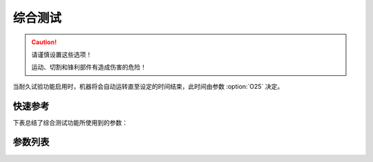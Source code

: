 .. _multitest:

综合测试
====

.. caution::

    请谨慎设置这些选项！

    运动、切割和锋利部件有造成伤害的危险！

当耐久试验功能启用时，机器将会自动运转直至设定的时间结束，此时间由参数 :option:`O25` 决定。

快速参考
----

下表总结了综合测试功能所使用到的参数：

======== === =============
参数       权限  参见
======== === =============
运行时间（EC） 技术员 :option:`O23`
停止时间（EC） 技术员 :option:`O24`
总时间（EC）  技术员 :option:`O25`
耐久试验     技术员 :option:`O26`
======== === =============

参数列表
----

.. option:: O23

    -Max  60
    -Min  1
    -Unit  s
    -Description  拖车试验一个循环的运行时间。

.. option:: O24

    -Max  60
    -Min  1
    -Unit  s
    -Description  拖车试验停止时间。

.. option:: O25

    -Max  720
    -Min  1
    -Unit  h
    -Description  拖车试验总时间。

.. option:: O26

    -Max  1
    -Min  0
    -Unit  --
    -Description
      | 耐久试验功能开关：
      | 0 = 关闭；
      | 1 = 打开。
